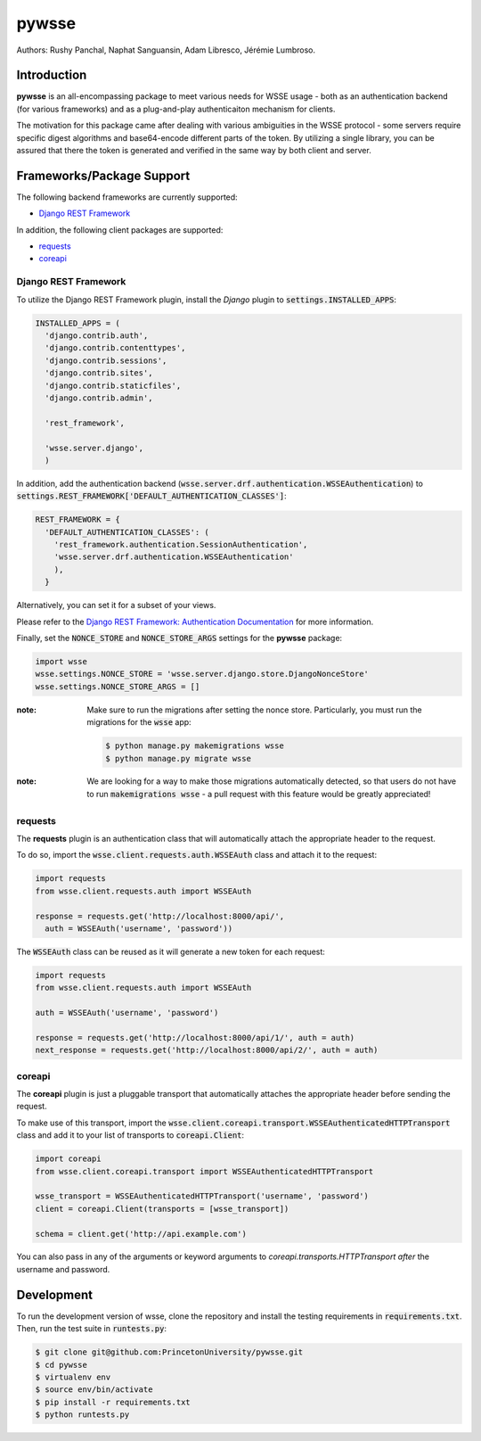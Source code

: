 pywsse
-------

Authors: Rushy Panchal, Naphat Sanguansin, Adam Libresco, Jérémie Lumbroso.

Introduction
============
**pywsse** is an all-encompassing package to meet various needs for WSSE
usage - both as an authentication backend (for various frameworks) and as a
plug-and-play authenticaiton mechanism for clients.

The motivation for this package came after dealing with various ambiguities
in the WSSE protocol - some servers require specific digest algorithms and
base64-encode different parts of the token. By utilizing a single library, you
can be assured that there the token is generated and verified in the same way
by both client and server.

Frameworks/Package Support
==========================

The following backend frameworks are currently supported:

* `Django REST Framework`_

In addition, the following client packages are supported:

* `requests`_
* `coreapi`_

Django REST Framework
^^^^^^^^^^^^^^^^^^^^^

To utilize the Django REST Framework plugin, install the *Django* plugin to
:code:`settings.INSTALLED_APPS`:

.. code:: python

  INSTALLED_APPS = (
    'django.contrib.auth',
    'django.contrib.contenttypes',
    'django.contrib.sessions',
    'django.contrib.sites',
    'django.contrib.staticfiles',
    'django.contrib.admin',

    'rest_framework',

    'wsse.server.django',
    )

In addition, add the authentication backend
(:code:`wsse.server.drf.authentication.WSSEAuthentication`)
to :code:`settings.REST_FRAMEWORK['DEFAULT_AUTHENTICATION_CLASSES']`:

.. code:: python

  REST_FRAMEWORK = {
    'DEFAULT_AUTHENTICATION_CLASSES': (
      'rest_framework.authentication.SessionAuthentication',
      'wsse.server.drf.authentication.WSSEAuthentication'
      ),
    }

Alternatively, you can set it for a subset of your views.

Please refer to the `Django REST Framework: Authentication Documentation <http://www.django-rest-framework.org/api-guide/authentication/#setting-the-authentication-scheme>`_ for more information.

Finally, set the :code:`NONCE_STORE` and :code:`NONCE_STORE_ARGS` settings
for the **pywsse** package:

.. code:: python

  import wsse
  wsse.settings.NONCE_STORE = 'wsse.server.django.store.DjangoNonceStore'
  wsse.settings.NONCE_STORE_ARGS = []

:note: Make sure to run the migrations after setting the nonce store.
  Particularly, you must run the migrations for the :code:`wsse` app:

  .. code:: bash

    $ python manage.py makemigrations wsse
    $ python manage.py migrate wsse

:note: We are looking for a way to make those migrations automatically
  detected, so that users do not have to run :code:`makemigrations wsse` -
  a pull request with this feature would be greatly appreciated!

requests
^^^^^^^^

The **requests** plugin is an authentication class that will automatically
attach the appropriate header to the request.

To do so, import the :code:`wsse.client.requests.auth.WSSEAuth` class and
attach it to the request:

.. code:: python

  import requests
  from wsse.client.requests.auth import WSSEAuth

  response = requests.get('http://localhost:8000/api/',
    auth = WSSEAuth('username', 'password'))

The :code:`WSSEAuth` class can be reused as it will generate a new token for
each request:

.. code:: python

  import requests
  from wsse.client.requests.auth import WSSEAuth

  auth = WSSEAuth('username', 'password')

  response = requests.get('http://localhost:8000/api/1/', auth = auth)
  next_response = requests.get('http://localhost:8000/api/2/', auth = auth)

coreapi
^^^^^^^

The **coreapi** plugin is just a pluggable transport that automatically
attaches the appropriate header before sending the request.

To make use of this transport, import the
:code:`wsse.client.coreapi.transport.WSSEAuthenticatedHTTPTransport` class
and add it to your list of transports to :code:`coreapi.Client`:

.. code:: python

  import coreapi
  from wsse.client.coreapi.transport import WSSEAuthenticatedHTTPTransport

  wsse_transport = WSSEAuthenticatedHTTPTransport('username', 'password')
  client = coreapi.Client(transports = [wsse_transport])

  schema = client.get('http://api.example.com')

You can also pass in any of the arguments or keyword arguments to
`coreapi.transports.HTTPTransport` *after* the username and password.

Development
===========

To run the development version of wsse, clone the repository and install the
testing requirements in :code:`requirements.txt`. Then, run the test suite in
:code:`runtests.py`:

.. code:: bash

  $ git clone git@github.com:PrincetonUniversity/pywsse.git
  $ cd pywsse
  $ virtualenv env
  $ source env/bin/activate
  $ pip install -r requirements.txt
  $ python runtests.py
